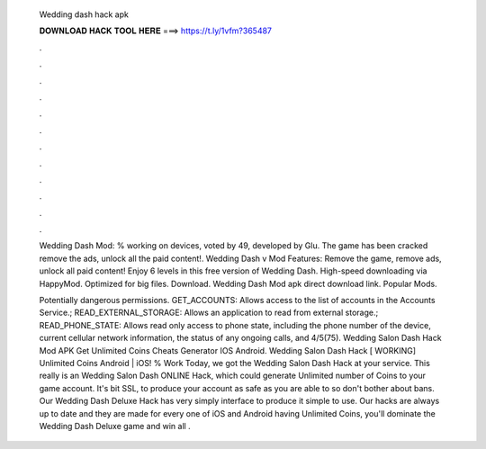   Wedding dash hack apk
  
  
  
  𝐃𝐎𝐖𝐍𝐋𝐎𝐀𝐃 𝐇𝐀𝐂𝐊 𝐓𝐎𝐎𝐋 𝐇𝐄𝐑𝐄 ===> https://t.ly/1vfm?365487
  
  
  
  .
  
  
  
  .
  
  
  
  .
  
  
  
  .
  
  
  
  .
  
  
  
  .
  
  
  
  .
  
  
  
  .
  
  
  
  .
  
  
  
  .
  
  
  
  .
  
  
  
  .
  
  Wedding Dash Mod: % working on devices, voted by 49, developed by Glu. The game has been cracked remove the ads, unlock all the paid content!. Wedding Dash v Mod Features: Remove the game, remove ads, unlock all paid content! Enjoy 6 levels in this free version of Wedding Dash. High-speed downloading via HappyMod. Optimized for big files. Download. Wedding Dash Mod apk direct download link. Popular Mods.
  
  Potentially dangerous permissions. GET_ACCOUNTS: Allows access to the list of accounts in the Accounts Service.; READ_EXTERNAL_STORAGE: Allows an application to read from external storage.; READ_PHONE_STATE: Allows read only access to phone state, including the phone number of the device, current cellular network information, the status of any ongoing calls, and 4/5(75). Wedding Salon Dash Hack Mod APK Get Unlimited Coins Cheats Generator IOS Android. Wedding Salon Dash Hack [ WORKING] Unlimited Coins Android | iOS! % Work Today, we got the Wedding Salon Dash Hack at your service. This really is an Wedding Salon Dash ONLINE Hack, which could generate Unlimited number of Coins to your game account. It's bit SSL, to produce your account as safe as you are able to so don't bother about bans. Our Wedding Dash Deluxe Hack has very simply interface to produce it simple to use. Our hacks are always up to date and they are made for every one of iOS and Android  having Unlimited Coins, you'll dominate the Wedding Dash Deluxe game and win all .
